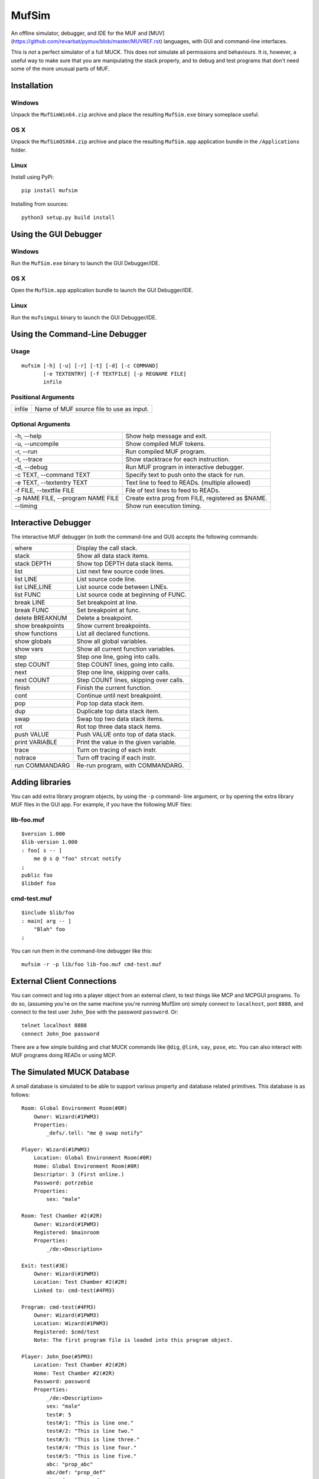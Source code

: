 ######
MufSim
######

An offline simulator, debugger, and IDE for the MUF and
[MUV](https://github.com/revarbat/pymuv/blob/master/MUVREF.rst)
languages, with GUI and command-line interfaces.

This is *not* a perfect simulator of a full MUCK.  This does *not*
simulate all permissions and behaviours.  It *is*, however, a useful
way to make sure that you are manipulating the stack properly, and to
debug and test programs that don't need some of the more unusual
parts of MUF.


Installation
============

Windows
-------
Unpack the ``MufSimWin64.zip`` archive and place the resulting
``MufSim.exe`` binary someplace useful.

OS X
----
Unpack the ``MufSimOSX64.zip`` archive and place the resulting
``MufSim.app`` application bundle in the ``/Applications`` folder.

Linux
-----
Install using PyPi::

    pip install mufsim

Installing from sources::

    python3 setup.py build install


Using the GUI Debugger
======================

Windows
-------
Run the ``MufSim.exe`` binary to launch the GUI Debugger/IDE.

OS X
----
Open the ``MufSim.app`` application bundle to launch the GUI
Debugger/IDE.

Linux
-----
Run the ``mufsimgui`` binary to launch the GUI Debugger/IDE.


Using the Command-Line Debugger
===============================

Usage
-----
::

    mufsim [-h] [-u] [-r] [-t] [-d] [-c COMMAND]
           [-e TEXTENTRY] [-f TEXTFILE] [-p REGNAME FILE]
           infile

Positional Arguments
--------------------

+-------------------------+---------------------------------------------------+
| infile                  | Name of MUF source file to use as input.          |
+-------------------------+---------------------------------------------------+


Optional Arguments
------------------

+----------------------------+------------------------------------------------+
| -h, --help                 | Show help message and exit.                    |
+----------------------------+------------------------------------------------+
| -u, --uncompile            | Show compiled MUF tokens.                      |
+----------------------------+------------------------------------------------+
| -r, --run                  | Run compiled MUF program.                      |
+----------------------------+------------------------------------------------+
| -t, --trace                | Show stacktrace for each instruction.          |
+----------------------------+------------------------------------------------+
| -d, --debug                | Run MUF program in interactive debugger.       |
+----------------------------+------------------------------------------------+
| -c TEXT, --command TEXT    | Specify text to push onto the stack for run.   |
+----------------------------+------------------------------------------------+
| -e TEXT, --textentry TEXT  | Text line to feed to READs. (multiple allowed) |
+----------------------------+------------------------------------------------+
| -f FILE, --textfile FILE   | File of text lines to feed to READs.           |
+----------------------------+------------------------------------------------+
| -p NAME FILE,              | Create extra prog from FILE, registered as     |
| --program NAME FILE        | $NAME.                                         |
+----------------------------+------------------------------------------------+
| --timing                   | Show run execution timing.                     |
+----------------------------+------------------------------------------------+


Interactive Debugger
====================
The interactive MUF debugger (in both the command-line and GUI) accepts
the following commands:

+-----------------------+-------------------------------------------+
| where                 | Display the call stack.                   |
+-----------------------+-------------------------------------------+
| stack                 | Show all data stack items.                |
+-----------------------+-------------------------------------------+
| stack DEPTH           | Show top DEPTH data stack items.          |
+-----------------------+-------------------------------------------+
| list                  | List next few source code lines.          |
+-----------------------+-------------------------------------------+
| list LINE             | List source code line.                    |
+-----------------------+-------------------------------------------+
| list LINE,LINE        | List source code between LINEs.           |
+-----------------------+-------------------------------------------+
| list FUNC             | List source code at beginning of FUNC.    |
+-----------------------+-------------------------------------------+
| break LINE            | Set breakpoint at line.                   |
+-----------------------+-------------------------------------------+
| break FUNC            | Set breakpoint at func.                   |
+-----------------------+-------------------------------------------+
| delete BREAKNUM       | Delete a breakpoint.                      |
+-----------------------+-------------------------------------------+
| show breakpoints      | Show current breakpoints.                 |
+-----------------------+-------------------------------------------+
| show functions        | List all declared functions.              |
+-----------------------+-------------------------------------------+
| show globals          | Show all global variables.                |
+-----------------------+-------------------------------------------+
| show vars             | Show all current function variables.      |
+-----------------------+-------------------------------------------+
| step                  | Step one line, going into calls.          |
+-----------------------+-------------------------------------------+
| step COUNT            | Step COUNT lines, going into calls.       |
+-----------------------+-------------------------------------------+
| next                  | Step one line, skipping over calls.       |
+-----------------------+-------------------------------------------+
| next COUNT            | Step COUNT lines, skipping over calls.    |
+-----------------------+-------------------------------------------+
| finish                | Finish the current function.              |
+-----------------------+-------------------------------------------+
| cont                  | Continue until next breakpoint.           |
+-----------------------+-------------------------------------------+
| pop                   | Pop top data stack item.                  |
+-----------------------+-------------------------------------------+
| dup                   | Duplicate top data stack item.            |
+-----------------------+-------------------------------------------+
| swap                  | Swap top two data stack items.            |
+-----------------------+-------------------------------------------+
| rot                   | Rot top three data stack items.           |
+-----------------------+-------------------------------------------+
| push VALUE            | Push VALUE onto top of data stack.        |
+-----------------------+-------------------------------------------+
| print VARIABLE        | Print the value in the given variable.    |
+-----------------------+-------------------------------------------+
| trace                 | Turn on tracing of each instr.            |
+-----------------------+-------------------------------------------+
| notrace               | Turn off tracing if each instr.           |
+-----------------------+-------------------------------------------+
| run COMMANDARG        | Re-run program, with COMMANDARG.          |
+-----------------------+-------------------------------------------+


Adding libraries
================
You can add extra library program objects, by using the ``-p`` command-
line argument, or by opening the extra library MUF files in the GUI app.
For example, if you have the following MUF files:

lib-foo.muf
-----------
::

    $version 1.000
    $lib-version 1.000
    : foo[ s -- ]
        me @ s @ "foo" strcat notify
    ;
    public foo
    $libdef foo

cmd-test.muf
------------
::

    $include $lib/foo
    : main[ arg -- ]
        "Blah" foo
    ;

You can run them in the command-line debugger like this::

    mufsim -r -p lib/foo lib-foo.muf cmd-test.muf


External Client Connections
===========================
You can connect and log into a player object from an external client, to
test things like MCP and MCPGUI programs. To do so, (assuming you're on
the same machine you're running MufSim on) simply connect to ``localhost``,
port ``8888``, and connect to the test user ``John_Doe`` with the password
``password``.  Or::

    telnet localhost 8888
    connect John_Doe password

There are a few simple building and chat MUCK commands like ``@dig``,
``@link``, ``say``, ``pose``, etc.  You can also interact with MUF
programs doing READs or using MCP.


The Simulated MUCK Database
===========================
A small database is simulated to be able to support various property and
database related primitives.  This database is as follows::

    Room: Global Environment Room(#0R)
        Owner: Wizard(#1PWM3)
        Properties:
            _defs/.tell: "me @ swap notify"

    Player: Wizard(#1PWM3)
        Location: Global Environment Room(#0R)
        Home: Global Environment Room(#0R)
        Descriptor: 3 (First online.)
        Password: potrzebie
        Properties:
            sex: "male"

    Room: Test Chamber #2(#2R)
        Owner: Wizard(#1PWM3)
        Registered: $mainroom
        Properties:
            _/de:<Description>

    Exit: test(#3E)
        Owner: Wizard(#1PWM3)
        Location: Test Chamber #2(#2R)
        Linked to: cmd-test(#4FM3)

    Program: cmd-test(#4FM3)
        Owner: Wizard(#1PWM3)
        Location: Wizard(#1PWM3)
        Registered: $cmd/test
        Note: The first program file is loaded into this program object.

    Player: John_Doe(#5PM3)
        Location: Test Chamber #2(#2R)
        Home: Test Chamber #2(#2R)
        Password: password
        Properties:
            _/de:<Description>
            sex: "male"
            test#: 5
            test#/1: "This is line one."
            test#/2: "This is line two."
            test#/3: "This is line three."
            test#/4: "This is line four."
            test#/5: "This is line five."
            abc: "prop_abc"
            abc/def: "prop_def"
            abc/efg: "prop_efg"
            abc/efg/hij: "prop_hij"
            abc/efg/klm: "prop_klm"
            abc/nop/qrs: "prop_qrs"
            abc/nop/tuv: "prop_tuv"

    Player: Jane_Doe(#6PM1)
        Location: Test Chamber #2(#2R)
        Home: Test Chamber #2(#2R)
        Password: password
        Properties:
            _/de:<Description>
            sex: "female"

    Thing: Test Cube(#7)
        Location: Test Chamber #2(#2R)
        Properties:
            _/de:<Description>

As MUF programs are loaded into the GUI debugger/IDE, new programs will be
created for them.  The same applies for extra programs loaded via ``-p``
in the command-line debugger.  If you really need to, you can connect to a
one of the players in the DB using an external cnnection, and you can use
many of the standard MUCK building commands like ``@dig``, ``@action``,
``@pcreate``, ``@link`` or similar.


